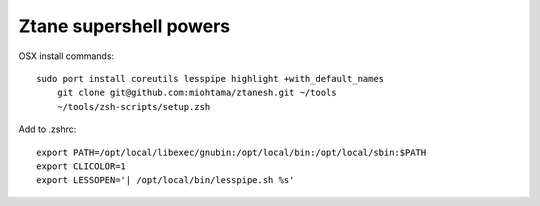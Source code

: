Ztane supershell powers
--------------------------

OSX install commands::

    sudo port install coreutils lesspipe highlight +with_default_names
	git clone git@github.com:miohtama/ztanesh.git ~/tools
	~/tools/zsh-scripts/setup.zsh

Add to .zshrc::

    export PATH=/opt/local/libexec/gnubin:/opt/local/bin:/opt/local/sbin:$PATH
    export CLICOLOR=1
    export LESSOPEN='| /opt/local/bin/lesspipe.sh %s'
